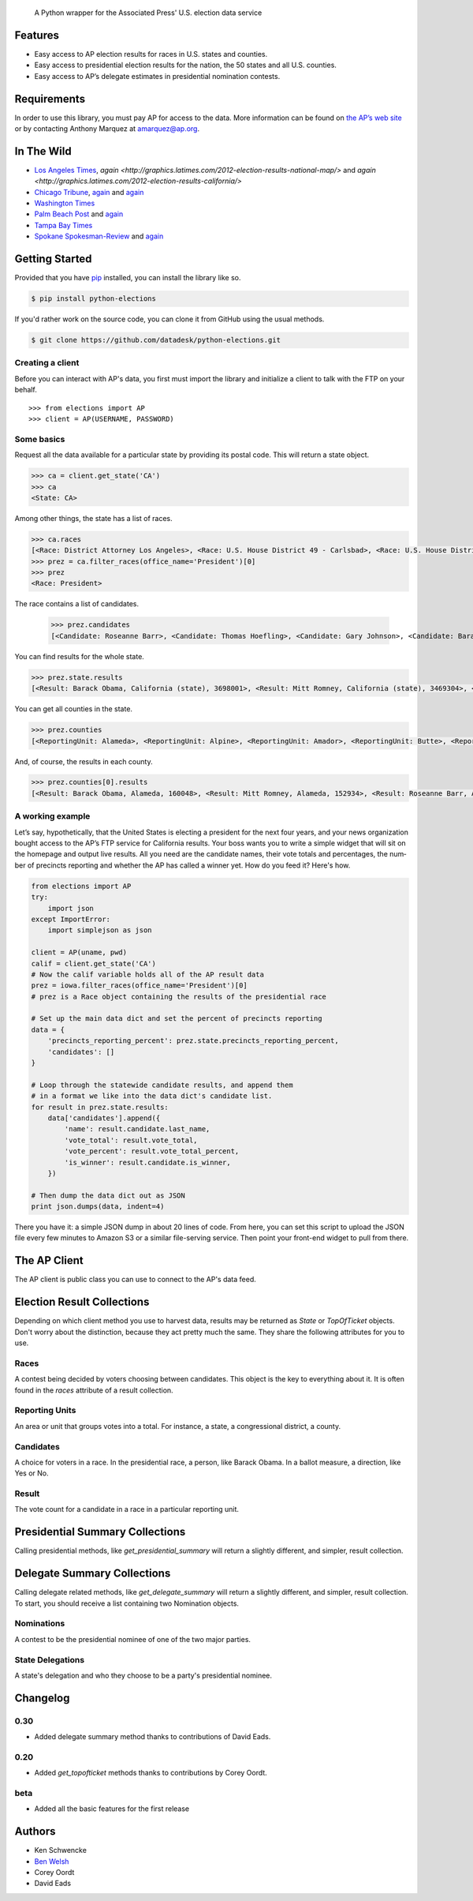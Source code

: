 .. epigraph::

    A Python wrapper for the Associated Press' U.S. election data service

Features
========

* Easy access to AP election results for races in U.S. states and counties.
* Easy access to presidential election results for the nation, the 50 states and all U.S. counties.
* Easy access to AP’s delegate estimates in presidential nomination contests.

.. raw:: html

   <hr>

Requirements
============

In order to use this library, you must pay AP for access to the data. More information can be found on `the AP’s web site <http://www.apdigitalnews.com/ap_elections.html>`_ or by contacting Anthony Marquez at `amarquez@ap.org <mailto:amarquez@ap.org>`_.

.. raw:: html

   <hr>

In The Wild
===========

* `Los Angeles Times <http://graphics.latimes.com/2012-election-gop-primary-overview/>`_, `again <http://graphics.latimes.com/2012-election-results-national-map/>` and `again <http://graphics.latimes.com/2012-election-results-california/>`
* `Chicago Tribune <http://media.apps.chicagotribune.com/2012-elections/nh-primary.html>`_, `again <http://elections.chicagotribune.com/results/>`_ and `again <http://elections.chicagotribune.com/results/us-president/>`_
* `Washington Times <http://www.washingtontimes.com/campaign-2012/FL/live-map/>`_ 
* `Palm Beach Post <http://www.palmbeachpost.com/news/see-results-from-every-florida-county-on-our-2140533.html>`_ and `again <http://tampabay.com/tbprojects/elections/2012/results/results.html>`_
* `Tampa Bay Times <http://www.tampabay.com/specials/2012/reports/2012FloridaElectionResults/presidential_primary.shtml>`_ 
* `Spokane Spokesman-Review <http://www.spokesman.com/elections/2012/idaho-primary-2012/>`_ and `again <http://www.spokesman.com/elections/2012/washington-general-election/results/>`_

.. raw:: html

   <hr>

Getting Started
===============

Provided that you have `pip <http://pypi.python.org/pypi/pip>`_ installed, you can install the library like so.

.. code-block:: bash

    $ pip install python-elections

If you'd rather work on the source code, you can clone it from GitHub using the usual methods.

.. code-block:: bash

    $ git clone https://github.com/datadesk/python-elections.git

.. raw:: html

   <hr>

Creating a client
-----------------

Before you can interact with AP's data, you first must import the library and initialize a client to talk with the FTP on your behalf. ::

    >>> from elections import AP
    >>> client = AP(USERNAME, PASSWORD)

.. raw:: html

   <hr>

Some basics
-----------

Request all the data available for a particular state by providing its postal code. This will return a state object.

.. code-block:: python

    >>> ca = client.get_state('CA')
    >>> ca
    <State: CA>

Among other things, the state has a list of races.

.. code-block:: python

    >>> ca.races
    [<Race: District Attorney Los Angeles>, <Race: U.S. House District 49 - Carlsbad>, <Race: U.S. House District 50 - Escondido>, <Race: U.S. House District 51 - El Centro>, <Race: U.S. House District 53 - El Cajon>, <Race: State Senate District 1 - Redding>, <Race: State Senate District 5 - Stockton>, <Race: State Senate District 7 - Concord>, <Race: State Senate District 9 - Oakland>, <Race: State Senate District 11 - San Francisco>, <Race: State Assembly District 59 - Los Angeles>, <Race: State Assembly District 58 - Norwalk>, <Race: State Assembly District 61 - Riverside>, <Race: State Assembly District 60 - Riverside>, <Race: State Assembly District 63 - Lakewood>, <Race: State Assembly District 62 - Inglewood>, <Race: State Assembly District 65 - Anaheim>, <Race: State Assembly District 64 - Compton>, <Race: State Assembly District 67 - Murrieta>, <Race: State Assembly District 66 - Torrance>,  ...]
    >>> prez = ca.filter_races(office_name='President')[0]
    >>> prez
    <Race: President>

The race contains a list of candidates.

    >>> prez.candidates
    [<Candidate: Roseanne Barr>, <Candidate: Thomas Hoefling>, <Candidate: Gary Johnson>, <Candidate: Barack Obama>, <Candidate: Mitt Romney>, <Candidate: Jill Stein>]

You can find results for the whole state.

.. code-block:: python

    >>> prez.state.results
    [<Result: Barack Obama, California (state), 3698001>, <Result: Mitt Romney, California (state), 3469304>, <Result: Roseanne Barr, California (state), 657614>, <Result: Jill Stein, California (state), 585121>, <Result: Thomas Hoefling, California (state), 110465>, <Result: Gary Johnson, California (state), 109602>]

You can get all counties in the state.

.. code-block:: python

    >>> prez.counties
    [<ReportingUnit: Alameda>, <ReportingUnit: Alpine>, <ReportingUnit: Amador>, <ReportingUnit: Butte>, <ReportingUnit: Calaveras>, <ReportingUnit: Colusa>, <ReportingUnit: Contra Costa>, <ReportingUnit: Del Norte>, <ReportingUnit: El Dorado>, <ReportingUnit: Fresno>, <ReportingUnit: Glenn>, <ReportingUnit: Humboldt>, <ReportingUnit: Imperial>, <ReportingUnit: Inyo>, <ReportingUnit: Kern>, <ReportingUnit: Kings>, <ReportingUnit: Lake>, <ReportingUnit: Lassen>, <ReportingUnit: Los Angeles>, <ReportingUnit: Madera>, <ReportingUnit: Marin>, <ReportingUnit: Mariposa>, <ReportingUnit: Mendocino>, <ReportingUnit: Merced>, <ReportingUnit: Modoc>, <ReportingUnit: Mono>, <ReportingUnit: Monterey>, <ReportingUnit: Napa>, <ReportingUnit: Nevada>, <ReportingUnit: Orange>, <ReportingUnit: Placer>, <ReportingUnit: Plumas>, <ReportingUnit: Riverside>, <ReportingUnit: Sacramento>, <ReportingUnit: San Benito>, <ReportingUnit: San Bernardino>, <ReportingUnit: San Diego>, <ReportingUnit: San Francisco>, <ReportingUnit: San Joaquin>, <ReportingUnit: San Luis Obispo>, <ReportingUnit: San Mateo>, <ReportingUnit: Santa Barbara>, <ReportingUnit: Santa Clara>, <ReportingUnit: Santa Cruz>, <ReportingUnit: Shasta>, <ReportingUnit: Sierra>, <ReportingUnit: Siskiyou>, <ReportingUnit: Solano>, <ReportingUnit: Sonoma>, <ReportingUnit: Stanislaus>, <ReportingUnit: Sutter>, <ReportingUnit: Tehama>, <ReportingUnit: Trinity>, <ReportingUnit: Tulare>, <ReportingUnit: Tuolumne>, <ReportingUnit: Ventura>, <ReportingUnit: Yolo>, <ReportingUnit: Yuba>]


And, of course, the results in each county.

.. code-block:: python

    >>> prez.counties[0].results
    [<Result: Barack Obama, Alameda, 160048>, <Result: Mitt Romney, Alameda, 152934>, <Result: Roseanne Barr, Alameda, 29060>, <Result: Jill Stein, Alameda, 26147>, <Result: Thomas Hoefling, Alameda, 4966>, <Result: Gary Johnson, Alameda, 4912>]

.. raw:: html

   <hr>

A working example
-----------------

Let’s say, hypothetically, that the United States is electing a president for the next four years, and your news or­gan­iz­a­tion bought ac­cess to the AP’s FTP ser­vice for California results. Your boss wants you to write a simple wid­get that will sit on the homepage and out­put live res­ults. All you need are the can­did­ate names, their vote totals and per­cent­ages, the num­ber of pre­cincts re­port­ing and wheth­er the AP has called a win­ner yet. How do you feed it? Here's how.

.. code-block:: python

    from elections import AP
    try:
        import json
    except ImportError:
        import simplejson as json

    client = AP(uname, pwd)
    calif = client.get_state('CA') 
    # Now the calif variable holds all of the AP result data
    prez = iowa.filter_races(office_name='President')[0] 
    # prez is a Race object containing the results of the presidential race

    # Set up the main data dict and set the percent of precincts reporting
    data = {
        'precincts_reporting_percent': prez.state.precincts_reporting_percent,
        'candidates': []
    }

    # Loop through the statewide candidate results, and append them
    # in a format we like into the data dict's candidate list.
    for result in prez.state.results:
        data['candidates'].append({
            'name': result.candidate.last_name,
            'vote_total': result.vote_total,
            'vote_percent': result.vote_total_percent,
            'is_winner': result.candidate.is_winner,
        })

    # Then dump the data dict out as JSON
    print json.dumps(data, indent=4)

There you have it: a simple JSON dump in about 20 lines of code. From here, you can set this script to up­load the JSON file every few minutes to Amazon S3 or a sim­il­ar file-serving ser­vice. Then point your front-end wid­get to pull from there.

.. raw:: html

   <hr>


The AP Client
=============

The AP client is public class you can use to connect to the AP's data feed.

.. function:: client.get_state(state_postal_code)

   Takes a single state postal code, returns that state's results. ::

        >>> from elections import AP
        >>> client = AP(USERNAME, PASSWORD)
        >>> client.get_state('IA')
        <State: IA>

.. function:: client.get_states(*state_postal_codes)

   Takes one to many state postal codes as arguments, returns a list of results for the requested states. ::

        >>> from elections import AP
        >>> client = AP(USERNAME, PASSWORD)
        >>> client.get_states('IA', 'NH')
        [<State: IA>, <State: NH>]

.. function:: client.get_topofticket(election_date)

   Top of the ticket is an AP data service that provides limited results on the top races for all 50 states (i.e. President, Governor, US Senate, and US House). It requires a date in any common format, YYYY-MM-DD is preferred, and returns all results for that date. ::

   If you do not provide a date, it defaults to the next major election. Today that is the Nov. 6, 2012 general election.

        >>> from elections import AP
        >>> client = AP(USERNAME, PASSWORD)
        >>> client.get_topofticket('2012-02-07')
        <TopOfTicket: 20120207>

..   function:: client.get_presidential_summary(districts=False)

    Returns a summary of presidential election results at three levels: nationwide popular vote and electoral vote; state-level popular vote and electoral vote; county-level popular vote.

    If `districts` is provided and set to True the results will include Congressional district-level results in the two states that break out their presidential electors: Maine and Nebraska. This feature only works if the AP has given your account access to the ME and NE data folders. By default, `districts` is set to False.

        >>> from elections import AP
        >>> client = AP(USERNAME, PASSWORD)
        >>> client.get_presidential_summary()
        <PresidentialSummary: None>

.. function:: client.get_delegate_summary()

   Return a nationwide summary and state-level totals contain delegate counts for all the candidates in the presidential nomination contest held by the two major parties.

   **Warning:** This method does not currently work because the 2012 primaries are over and the AP has removed the folders it depends on.

        >>> from elections import AP
        >>> client = AP(USERNAME, PASSWORD)
        >>> client.documents.get_delegate_summary()
        [<Nomination: Dem>, <Nomination: GOP>]

.. raw:: html
 
   <hr>

Election Result Collections
===========================

Depending on which client method you use to harvest data, results may be returned as `State` or `TopOfTicket` objects. Don't worry about the distinction, because they act pretty much the same. They share the following attributes for you to use.

.. attribute:: obj.counties

    Returns a list of all the counties from the pool of reporting units.

        >>> obj = client.get_state('IA')
        >>> obj.counties
        [<ReportingUnit: Guthrie>, <ReportingUnit: Union>, <ReportingUnit: Crawford>, <ReportingUnit: Wright>, <ReportingUnit: Tama>, <ReportingUnit: Hamilton>, <ReportingUnit: Worth>, <ReportingUnit: Hancock>, <ReportingUnit: Cherokee>, <ReportingUnit: Carroll>, <ReportingUnit: Webster>, <ReportingUnit: Clarke>, ...]

.. function:: obj.filter_races(**kwargs)

   Takes a series of keyword arguments and returns any races that match.
        
        >>> obj = client.get_state('IA')
        >>> obj.filter_races(office_name='President', party='GOP')
        [<Race: GOP Caucus - President>]

.. attribute:: obj.races

    Returns a list of all the races reporting results.

        >>> obj = client.get_state('IA')
        >>> obj.races
        [<Race: GOP Caucus - President>]

.. attribute:: obj.reporting_units

    Returns a list of all reporting units in the result collection.

        >>> obj = client.get_state("IA")
        >>> obj.reporting_units
        [<ReportingUnit: Guthrie>, <ReportingUnit: Union>, <ReportingUnit: Crawford>, <ReportingUnit: Wright>, <ReportingUnit: Tama>, <ReportingUnit: Hamilton>, <ReportingUnit: Worth>, <ReportingUnit: Hancock>, <ReportingUnit: Cherokee>, <ReportingUnit: Carroll>, <ReportingUnit: Webster>, <ReportingUnit: Clarke>, ...]

.. attribute:: obj.states

      Returns a list of all the states from the pool of reporting units. Only available on `TopOfTicket` result collections.

        >>> obj = client.get_topofticket('2012-02-07')
        >>> obj.states
        [<ReportingUnit: Missouri (state)>, <ReportingUnit: Minnesota (state)>, <ReportingUnit: Colorado (state)>]

.. raw:: html

   <hr>

Races
-----

A contest being decided by voters choosing between candidates. This object is the key to everything about it. It is often found in the `races` attribute of a result collection.

.. attribute:: obj.ap_race_number

    AP-assigned race number. Race numbers are guaranteed to be unique only within a state.

        >>> obj.ap_race_number
        '16957'

.. attribute:: obj.candidates

    The list of candidates participating in the race.

        >>> obj.candidates
        [<Candidate: Michele Bachmann>, <Candidate: Herman Cain>, <Candidate: Newt Gingrich>, <Candidate: Jon Huntsman>, <Candidate: No Preference>, <Candidate: Other>, <Candidate: Ron Paul>, <Candidate: Rick Perry>, <Candidate: Buddy Roemer>, <Candidate: Mitt Romney>, <Candidate: Rick Santorum>]

.. attribute:: obj.counties

    Returns all the counties that report results for this race as a list.

        >>> obj.counties
        [<ReportingUnit: Adair>, <ReportingUnit: Adams>, <ReportingUnit: Allamakee>, <ReportingUnit: Appanoose>, <ReportingUnit: Audubon>, <ReportingUnit: Benton>, <ReportingUnit: Black Hawk>, <ReportingUnit: Boone>, <ReportingUnit: Bremer>, <ReportingUnit: Buchanan>, ...

.. attribute:: obj.date

    The date of the election in Python's datetime format.

        >>> obj.date
        datetime.date(2012, 1, 3)

.. attribute:: obj.is_primary

    Returns `True` if the race is a primary.

.. attribute:: obj.is_caucus

    Returns `True` if the race is a caucus.

.. attribute:: obj.is_general

    Returns `True` if the race is part of a general election.

.. attribute:: obj.name

    The name of the race.

        >>> obj.name
        'GOP Caucus - President'

.. attribute:: obj.num_winners

    Integer giving the maximum number of winners.

        >>> obj.num_winners
        1

.. attribute:: obj.office_name

    Character string for office name (e.g., U.S. House, Governor, etc.)

        >>> obj.office_name
        'President'

.. attribute:: obj.office_description

    Character string further describing the office type. May be empty.

.. attribute:: obj.office_id

    Single character Office Type ID. Only top-of-the-ticket races (President, Governor, US Senate, and US House) are guaranteed to be unique on a national level. All other office types are guaranteed to be unique only within a state. A full list of the office identifiers can be found in AP's documentation.

.. attribute:: obj.party

    Name of party to which race applies, i.e., GOP if a Republican Primary.

.. attribute:: obj.race_type_name

    Returns a descriptive name for the race_type.

        >>> obj.race_type_name
        'GOP Caucus'

.. attribute:: obj.reporting_units

    Returns all reporting units that belong to this race as a list.

        >>> obj.reporting_units
        [<ReportingUnit: Guthrie>, <ReportingUnit: Union>, <ReportingUnit: Crawford>, <ReportingUnit: Wright>, <ReportingUnit: Tama>, <ReportingUnit: Hamilton>, <ReportingUnit: Worth>, <ReportingUnit: Hancock>, <ReportingUnit: Cherokee>, <ReportingUnit: Carroll>, ...

.. attribute:: obj.scope

    Office scope – whether the race is a Local (L) or Statewide (S) race

        >>> obj.scope
        'S'

.. attribute:: obj.state

    Returns the state-level results for this race as a ReportingUnit object.

        >>> obj.state
        <ReportingUnit: Iowa (state)>

.. attribute:: obj.seat_name

    Character string giving the district or initiative name (e.g., District 46, 1A-Gay Marriage, etc.) This may be empty for a statewide race (e.g., a Governor race).

.. attribute:: obj.seat_number

    Integer indicating district number or an initiative number. This may be zero (0) for a statewide race.

.. attribute:: obj.state_postal

    Two character state postal string (e.g., IA, LA, etc.).

.. attribute:: self.uncontested

    Returns `True` is the race is uncontested.

.. attribute:: self.is_referendum

    Returns `True` if this is a race where the people vote to decide about a law, measure, proposition, amendment, etc.

.. raw:: html

   <hr>

Reporting Units
---------------

An area or unit that groups votes into a total. For instance, a state, a congressional district, a county.

.. attribute:: obj.abbrev

    Short Name of reporting unit

        >>> obj.abbrev
        'Poweshiek'

.. attribute:: obj.ap_number

    Unique ID within a state for reporting unit.

        >>> obj.ap_number
        '16079'

.. attribute:: obj.name

    The full name of the reporting unit

        >>> obj.name
        'Poweshiek'

.. attribute:: obj.fips

    The unique FIPS code for this reporting unit, assigned by the U.S. government.

        >>> obj.fips
        '19157'

.. attribute:: obj.num_reg_voters

    The number of registered votes who live in this reporting unit.

        >>> obj.num_reg_voters
        3897

.. attribute:: obj.votes_cast

    The number of votes cast in this reporting unit.

        >>> obj.votes_cast
        709

.. attribute:: obj.precincts_total

    The number of voting precincts in this reporting unit.

        >>> obj.precincts_total
        10

.. attribute:: obj.precincts_reporting

    The number of precincts that have already provided results.

        >>> obj.precincts_reporting
        10

.. attribute:: obj.precincts_reporting_percent

    The percentage of precincts that have already provided results.

        >>> obj.precincts_reporting_percent
        100.0

.. attribute:: obj.results

    Returns a list of result objects sorted by total votes (highest first). If no votes are in, it returns the candidates in alphabetical order.

    >>> obj.results
    [<Result: Rick Santorum, Iowa (state), 29839>, <Result: Mitt Romney, Iowa (state), 29805>, <Result: Ron Paul, Iowa (state), 26036>, <Result: Newt Gingrich, Iowa (state), 16163>, <Result: Rick Perry, Iowa (state), 12557>, <Result: Michele Bachmann, Iowa (state), 6046>, <Result: Jon Huntsman, Iowa (state), 739>, <Result: No Preference, Iowa (state), 147>, <Result: Other, Iowa (state), 107>, <Result: Herman Cain, Iowa (state), 45>, <Result: Buddy Roemer, Iowa (state), 17>]

.. attribute:: obj.is_state

    Returns `True` if the reporting unit is a state, rather than some other unit like a county.

.. attribute:: obj.electoral_votes_total

    Returns the number of presidential electors this area controls. Typically only found on states.

.. raw:: html

   <hr>

Candidates
----------

A choice for voters in a race. In the presidential race, a person, like Barack Obama. In a ballot measure, a direction, like Yes or No.

.. attribute:: obj.abbrev_name

    Candidate's abbreviated name, usually last name with some vowels removed if too long.

        >>> obj.abbrev_name
        'Bchmnn'

.. attribute:: obj.ap_natl_number

    Unique ID to identify this politician across states and races.

        >>> obj.ap_natl_number
        '302'

.. attribute:: obj.ap_pol_number

    Unique ID within a state for this candidate.

        >>> obj.ap_pol_number
        '18538'

.. attribute:: obj.ap_polra_number

    Unique ID within a state for this candidate for this race for their party.

        >>> obj.ap_polra_number
        '21304'

.. attribute:: obj.ap_race_number

    Unique ID within a state for the race object this candidate object is linked to.

        >>> obj.ap_race_number
        '16957'

.. attribute:: obj.delegates

    The number of delegates the candidate has won in this state, according to AP's estimates. Warning: AP has told The Times that it stops updating these totals after they decide a race has "closed" following the election. That means that if you want to track changes to these totals between the vote and the eventual nomination, you should use the nationwide delegate methods detailed below.

        >>> obj.delegates
        0

.. attribute:: obj.first_name

    The first name of the candidate.

        >>> obj.first_name
        'Michele'

.. attribute:: obj.is_winner

    Returns `True` if the candidate has won the race.

.. attribute:: obj.is_runoff

    Returns `True` is the candidate is advancing to a runoff.

.. attribute:: obj.last_name

    The last name of the candidate.

        >>> obj.last_name
        'Bachmann'

.. attribute:: obj.middle_name

    The middle name of the candidate. Might not always exist.

        >>> obj.middle_name
        'J.'

.. attribute:: obj.name

    The full name of candidate.

        >>> obj.name
        u'Michele Bachmann'

.. attribute:: obj.party

    Candidate's party abbreviation.

        >>> obj.party
        'GOP'

.. attribute:: obj.suffix

    The suffix to the candidate's name. Might not exist.

        >>> obj.suffix
        'Jr.'

.. attribute:: obj.use_suffix

    Returns `True` if you should use the suffix with the name.

.. raw:: html

   <hr>

Result
------

The vote count for a candidate in a race in a particular reporting unit.

.. attribute:: obj.candidate

    The candidate this result is for.

        >>> obj.candidate
        <Candidate: Rick Santorum>

.. attribute:: obj.reporting_unit

    The reporting unit this result is for.

        >>> obj.reporting_unit
        <ReportingUnit: Iowa (state)>

.. attribute:: obj.vote_total

    The number of votes the candidate has collected in this reporting unit.

        >>> obj.vote_total
        29839

.. attribute:: obj.vote_total_percent

    The percentage of the tpta; votes the candidate has collected in this reporting unit.

        >>> obj.vote_total_percent
        24.558645607855077

.. attribute:: obj.electoral_votes_total

    Returns the number of presidential electors awarded by this result.

.. raw:: html

   <hr>


Presidential Summary Collections
================================

Calling presidential methods, like `get_presidential_summary` will return a slightly different, and simpler, result collection.

.. attribute:: obj.nationwide

    Returns only the nationwide reporting unit.

        >>> obj.nationwide
        <ReportingUnit: US>

.. attribute:: obj.states

    Returns only the state-level reporting units

        >>> obj.states
        [<ReportingUnit: South Carolina (state)>, <ReportingUnit: North Carolina (state)>, <ReportingUnit: Delaware (state)>, <ReportingUnit: Florida (state)>, <ReportingUnit: District of Columbia (state)>, <ReportingUnit: Indiana (state)>, <ReportingUnit: New Mexico (state)>, <ReportingUnit: Washington (state)>, <ReportingUnit: Oregon (state)>, <ReportingUnit: New Hampshire (state)>, <ReportingUnit: Nebraska (state)>, <ReportingUnit: North Dakota (state)>, ...]

.. attribute:: obj.counties

    Returns only the county-level reporting units

        >>> obj.counties
        [<ReportingUnit: Abbeville>, <ReportingUnit: Aiken>, <ReportingUnit: Allendale>, <ReportingUnit: Anderson>, <ReportingUnit: Bamberg>, <ReportingUnit: Barnwell>, <ReportingUnit: Beaufort>, <ReportingUnit: Berkeley>, <ReportingUnit: Calhoun>, <ReportingUnit: Charleston>, <ReportingUnit: Cherokee>, <ReportingUnit: Chester>, <ReportingUnit: Chesterfield>, <ReportingUnit: Clarendon>, <ReportingUnit: Colleton>, <ReportingUnit: Darlington>, <ReportingUnit: Dillon>, <ReportingUnit: Dorchester>, <ReportingUnit: Edgefield>, <ReportingUnit: Fairfield>...]

.. attribute:: obj.districts

    Returns only Congressional district-level results in the two states that break out their presidential electors: Maine and Nebraska. This feature only works if `districts` is set to True and passed into the `get_presidential_summary` model.

        >>> prez = client.get_presidential_summary(districts=True)
        >>> prez.districts
        [<ReportingUnit: ME District 2>, <ReportingUnit: ME District 1>, <ReportingUnit: NE District 2>, <ReportingUnit: NE District 3>, <ReportingUnit: NE District 1>]

.. raw:: html

   <hr>


Delegate Summary Collections
============================

Calling delegate related methods, like `get_delegate_summary` will return a slightly different, and simpler, result collection. To start, you should receive a list containing two Nomination objects.

.. raw:: html

   <hr>

Nominations
-----------

A contest to be the presidential nominee of one of the two major parties.

.. attribute:: obj.candidates

    The list of candidates participating in the race.

        >>> obj.candidates
        [<Candidate: Michele Bachmann>, <Candidate: Herman Cain>, <Candidate: Newt Gingrich>, <Candidate: Jon Huntsman>, <Candidate: No Preference>, <Candidate: Other>, <Candidate: Ron Paul>, <Candidate: Rick Perry>, <Candidate: Buddy Roemer>, <Candidate: Mitt Romney>, <Candidate: Rick Santorum>]

.. attribute:: obj.delegates_needed

    The number of delegates needed to capture the nomination.

.. attribute:: obj.delegates_total

    The total number of delegates available.

.. attribute:: obj.delegates_chosen

    The total number of delegates that have been awarded.

.. attribute:: obj.delegates_chosen_percent

    The percentage of the total delegates that have been awarded.

.. attribute:: obj.party

    Candidate's party abbreviation.

        >>> obj.party
        'GOP'

.. attribute:: obj.states

      Returns a list of all the state delegates we have counts for.

        >>> obj.states
        [<StateDelegation: AK>, <StateDelegation: AL>, <StateDelegation: AR>, <StateDelegation: AS>, <StateDelegation: AZ>, <StateDelegation: CA>, <StateDelegation: CO>, <StateDelegation: CT>, <StateDelegation: DC>, <StateDelegation: DE>, <StateDelegation: FL>, <StateDelegation: GA>, <StateDelegation: GU>, <StateDelegation: HI>, <StateDelegation: IA>, <StateDelegation: ID>, <StateDelegation: IL>, <StateDelegation: IN>, ...]

.. raw:: html

   <hr>

State Delegations
-----------------

A state's delegation and who they choose to be a party's presidential nominee.

.. attribute:: obj.candidates

    The list of candidates participating in the race.

        >>> obj.candidates
        [<Candidate: Michele Bachmann>, <Candidate: Herman Cain>, <Candidate: Newt Gingrich>, <Candidate: Jon Huntsman>, <Candidate: No Preference>, <Candidate: Other>, <Candidate: Ron Paul>, <Candidate: Rick Perry>, <Candidate: Buddy Roemer>, <Candidate: Mitt Romney>, <Candidate: Rick Santorum>]

.. attribute:: obj.name

    The name of the state. The AP only provides the postal code.

        >>> obj.name
        'IA'

.. raw:: html

   <hr>

Changelog
=========

0.30
----

* Added delegate summary method thanks to contributions of David Eads.

0.20
----

* Added `get_topofticket` methods thanks to contributions by Corey Oordt.

beta
----

* Added all the basic features for the first release

.. raw:: html

   <hr>

Authors
=======

* Ken Schwencke
* `Ben Welsh <http://palewire.com/who-is-ben-welsh/>`_
* Corey Oordt
* David Eads

